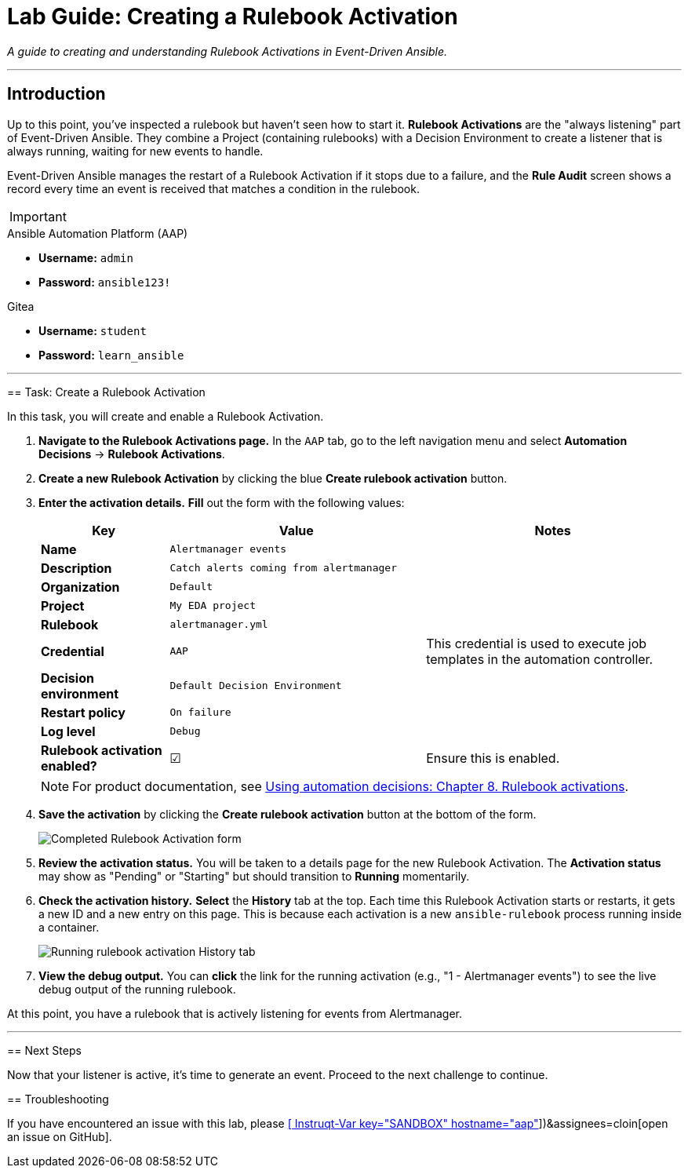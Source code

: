 = Lab Guide: Creating a Rulebook Activation
:doctype: book
:notoc:
:toc-title: Table of Contents
:nosectnums:
:icons: font

_A guide to creating and understanding Rulebook Activations in Event-Driven Ansible._

---

== Introduction

Up to this point, you've inspected a rulebook but haven't seen how to start it. **Rulebook Activations** are the "always listening" part of Event-Driven Ansible. They combine a Project (containing rulebooks) with a Decision Environment to create a listener that is always running, waiting for new events to handle.

Event-Driven Ansible manages the restart of a Rulebook Activation if it stops due to a failure, and the **Rule Audit** screen shows a record every time an event is received that matches a condition in the rulebook.

[IMPORTANT]
====
.Environment Credentials
====
.Ansible Automation Platform (AAP)
* **Username:** `admin`
* **Password:** `ansible123!`

.Gitea
* **Username:** `student`
* **Password:** `learn_ansible`
====

---

== Task: Create a Rulebook Activation

In this task, you will create and enable a Rulebook Activation.

.   **Navigate to the Rulebook Activations page.** In the `AAP` tab, go to the left navigation menu and select **Automation Decisions** → **Rulebook Activations**.

.   **Create a new Rulebook Activation** by clicking the blue **Create rulebook activation** button.

.   **Enter the activation details.** **Fill** out the form with the following values:
+
[cols="1,2,2a"]
|===
| Key | Value | Notes

| *Name*
| `Alertmanager events`
|

| *Description*
| `Catch alerts coming from alertmanager`
|

| *Organization*
| `Default`
|

| *Project*
| `My EDA project`
|

| *Rulebook*
| `alertmanager.yml`
|

| *Credential*
| `AAP`
| This credential is used to execute job templates in the automation controller.

| *Decision environment*
| `Default Decision Environment`
|

| *Restart policy*
| `On failure`
|

| *Log level*
| `Debug`
|

| *Rulebook activation enabled?*
| ☑
| Ensure this is enabled.
|===
+
NOTE: For product documentation, see link:https://docs.redhat.com/en/documentation/red_hat_ansible_automation_platform/2.5/html/using_automation_decisions/eda-rulebook-activations[Using automation decisions: Chapter 8. Rulebook activations].

.   **Save the activation** by clicking the **Create rulebook activation** button at the bottom of the form.
+
image::Nov-12-2024_at_13.56.18-image.png[Completed Rulebook Activation form, opts="border"]

.   **Review the activation status.** You will be taken to a details page for the new Rulebook Activation. The *Activation status* may show as "Pending" or "Starting" but should transition to **Running** momentarily.

.   **Check the activation history.** **Select** the **History** tab at the top. Each time this Rulebook Activation starts or restarts, it gets a new ID and a new entry on this page. This is because each activation is a new `ansible-rulebook` process running inside a container.
+
image:Oct-17-2024_at_13.46.34-image.png[Running rulebook activation History tab, opts="border"]

.   **View the debug output.** You can **click** the link for the running activation (e.g., "1 - Alertmanager events") to see the live debug output of the running rulebook.

At this point, you have a rulebook that is actively listening for events from Alertmanager.

---

== Next Steps

Now that your listener is active, it's time to generate an event. Proceed to the next challenge to continue.

== Troubleshooting

If you have encountered an issue with this lab, please link:https://github.com/ansible/instruqt/issues/new?labels=eda-up-and-running-25&title=New+EDA+issue:+create-rulebook-activation+(Sandbox+id:+[[ Instruqt-Var key="SANDBOX" hostname="aap" ]])&assignees=cloin[open an issue on GitHub].
